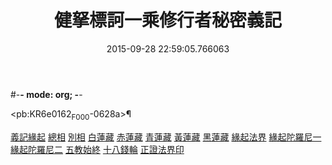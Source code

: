 #-*- mode: org; -*-
#+DATE: 2015-09-28 22:59:05.766063
#+TITLE: 健拏標訶一乘修行者秘密義記
#+PROPERTY: CBETA_ID F28n1084
#+PROPERTY: ID KR6e0162
#+PROPERTY: SOURCE Fangshan shijing Vol. 28, No. 1084
#+PROPERTY: VOL 28
#+PROPERTY: BASEEDITION F
#+PROPERTY: WITNESS CBETA

<pb:KR6e0162_F_000-0628a>¶

[[file:KR6e0162_001.txt::001-0628a3][義記緣起]]
[[file:KR6e0162_001.txt::0630a1][總相]]
[[file:KR6e0162_001.txt::0630a10][別相]]
[[file:KR6e0162_001.txt::0630a15][白蓮藏]]
[[file:KR6e0162_001.txt::0630a18][赤蓮藏]]
[[file:KR6e0162_001.txt::0630b5][青蓮藏]]
[[file:KR6e0162_001.txt::0630b9][黃蓮藏]]
[[file:KR6e0162_001.txt::0630b12][黑蓮藏]]
[[file:KR6e0162_001.txt::0630b23][緣起法界]]
[[file:KR6e0162_001.txt::0631a9][緣起陀羅尼一]]
[[file:KR6e0162_001.txt::0631a16][緣起陀羅尼二]]
[[file:KR6e0162_001.txt::0631b25][五教始終]]
[[file:KR6e0162_001.txt::0633a1][十八錢輪]]
[[file:KR6e0162_001.txt::0633a26][正證法界印]]
